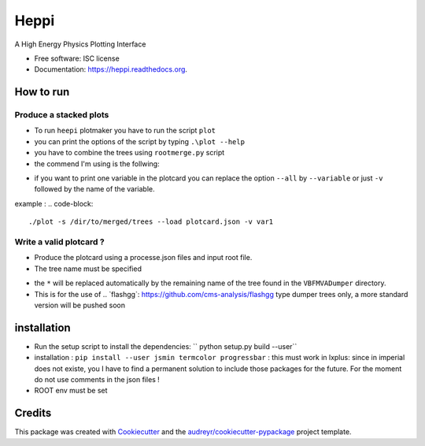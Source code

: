 ===============================
Heppi
===============================

.. image:: https://img.shields.io/pypi/v/heppi.svg
        :target: https://pypi.python.org/pypi/heppi

.. image:: https://img.shields.io/travis/yhaddad/heppi.svg
        :target: https://travis-ci.org/yhaddad/heppi

.. image:: https://readthedocs.org/projects/heppi/badge/?version=latest
        :target: https://readthedocs.org/projects/heppi/?badge=latest
        :alt: Documentation Status


A High Energy Physics Plotting Interface

* Free software: ISC license
* Documentation: https://heppi.readthedocs.org.

How to run
----------
Produce a stacked plots
~~~~~~~~~~~~~~~~~~~~~~~

* To run ``heepi`` plotmaker you have to run the script ``plot``
* you can print the options of the script by typing ``.\plot --help``   
* you have to combine the trees using ``rootmerge.py`` script
* the commend I'm using is the follwing:
.. code-block::
    ./plot -s /dir/to/merged/trees --load plotcard.json --all
    
* if you want to print one variable in the plotcard you can replace the option ``--all`` by ``--variable`` or just ``-v`` followed by the name of the variable.
example : 
.. code-block:: 
    ./plot -s /dir/to/merged/trees --load plotcard.json -v var1

Write a valid plotcard ?
~~~~~~~~~~~~~~~~~~~~~~~~

* Produce the plotcard using a processe.json files and input root file. 
* The tree name must be specified

.. code-block:: bash
   ./makeplotcard.py --load  /path/to/root/file.root \
                     --out   plotcard.json \
                     --tree  VBFMVADumper/*VBFDiJet

* the ``*`` will be replaced automatically by the remaining name of the tree found in the ``VBFMVADumper`` directory.
* This is for the use of .. _``flashgg``: https://github.com/cms-analysis/flashgg type dumper trees only, a more standard version will be pushed soon

installation
------------
* Run the setup script to install the dependencies: `` python setup.py build --user``
* installation : ``pip install --user jsmin termcolor progressbar`` : this must work in lxplus:  since in imperial does not existe, you I have to find a permanent solution to include those packages for the future. For the moment do not use comments in the json files !
* ROOT env must be set

Credits
-------
This package was created with Cookiecutter_ and the `audreyr/cookiecutter-pypackage`_ project template.

.. _Cookiecutter: https://github.com/audreyr/cookiecutter
.. _`audreyr/cookiecutter-pypackage`: https://github.com/audreyr/cookiecutter-pypackage
